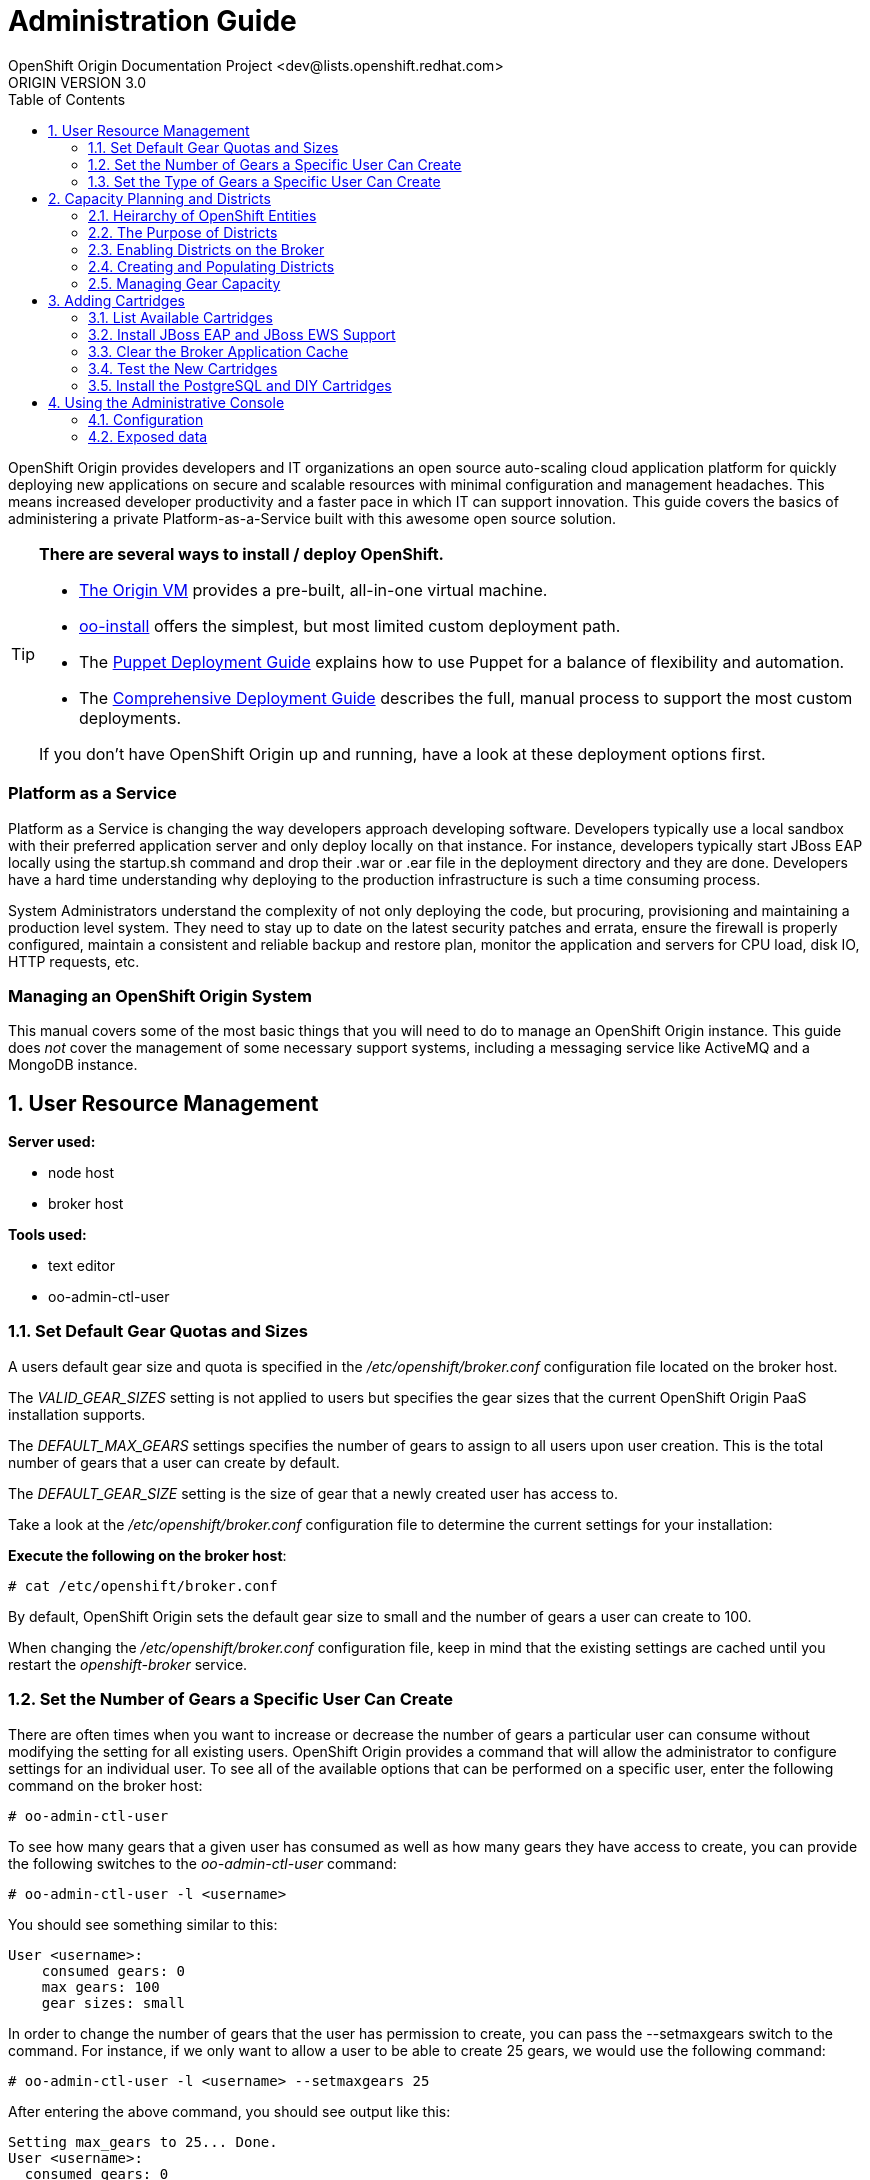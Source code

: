 = Administration Guide
OpenShift Origin Documentation Project <dev@lists.openshift.redhat.com>
ORIGIN VERSION 3.0
:data-uri:
:toc2:
:icons:
:numbered:

OpenShift Origin provides developers and IT organizations an open source auto-scaling cloud application platform for quickly deploying new applications on secure and scalable resources with minimal configuration and management headaches. This means increased developer productivity and a faster pace in which IT can support innovation. This guide covers the basics of administering a private Platform-as-a-Service built with this awesome open source solution.

[TIP]
====
*There are several ways to install / deploy OpenShift.* +

* link:oo_deployment_guide_vm.html[The Origin VM] provides a pre-built, all-in-one virtual machine.
* link:oo_install_users_guide.html[oo-install] offers the simplest, but most limited custom deployment path.
* The link:oo_deployment_guide_puppet.html[Puppet Deployment Guide] explains how to use Puppet for a balance of flexibility and automation.
* The link:oo_deployment_guide_comprehensive.html[Comprehensive Deployment Guide] describes the full, manual process to support the most custom deployments.

If you don't have OpenShift Origin up and running, have a look at these deployment options first.
====

[float]
=== Platform as a Service
Platform as a Service is changing the way developers approach developing software. Developers typically use a local sandbox with their preferred application server and only deploy locally on that instance. For instance, developers typically start JBoss EAP locally using the startup.sh command and drop their .war or .ear file in the deployment directory and they are done. Developers have a hard time understanding why deploying to the production infrastructure is such a time consuming process.

System Administrators understand the complexity of not only deploying the code, but procuring, provisioning and maintaining a production level system. They need to stay up to date on the latest security patches and errata, ensure the firewall is properly configured, maintain a consistent and reliable backup and restore plan, monitor the application and servers for CPU load, disk IO, HTTP requests, etc.

[float]
=== Managing an OpenShift Origin System
This manual covers some of the most basic things that you will need to do to manage an OpenShift Origin instance. This guide does _not_ cover the management of some necessary support systems, including a messaging service like ActiveMQ and a MongoDB instance.

== User Resource Management

*Server used:*

* node host
* broker host

*Tools used:*

* text editor
* oo-admin-ctl-user

=== Set Default Gear Quotas and Sizes
A users default gear size and quota is specified in the _/etc/openshift/broker.conf_ configuration file located on the broker host.

The _VALID_GEAR_SIZES_ setting is not applied to users but specifies the gear sizes that the current OpenShift Origin PaaS installation supports.

The _DEFAULT_MAX_GEARS_ settings specifies the number of gears to assign to all users upon user creation. This is the total number of gears that a user can create by default.

The _DEFAULT_GEAR_SIZE_ setting is the size of gear that a newly created user has access to.

Take a look at the _/etc/openshift/broker.conf_ configuration file to determine the current settings for your installation:

*Execute the following on the broker host*:

----
# cat /etc/openshift/broker.conf
----

By default, OpenShift Origin sets the default gear size to small and the number of gears a user can create to 100.

When changing the _/etc/openshift/broker.conf_ configuration file, keep in mind that the existing settings are cached until you restart the _openshift-broker_ service.

=== Set the Number of Gears a Specific User Can Create
There are often times when you want to increase or decrease the number of gears a particular user can consume without modifying the setting for all existing users. OpenShift Origin provides a command that will allow the administrator to configure settings for an individual user. To see all of the available options that can be performed on a specific user, enter the following command on the broker host:

----
# oo-admin-ctl-user
----

To see how many gears that a given user has consumed as well as how many gears they have access to create, you can provide the following switches to the _oo-admin-ctl-user_ command:

----
# oo-admin-ctl-user -l <username>
----

You should see something similar to this:

----
User <username>:
    consumed gears: 0
    max gears: 100
    gear sizes: small
    
----

In order to change the number of gears that the user has permission to create, you can pass the --setmaxgears switch to the command. For instance, if we only want to allow a user to be able to create 25 gears, we would use the following command:

----
# oo-admin-ctl-user -l <username> --setmaxgears 25
----

After entering the above command, you should see output like this:

----
Setting max_gears to 25... Done.
User <username>:
  consumed gears: 0
  max gears: 25
  gear sizes: small
  
----

=== Set the Type of Gears a Specific User Can Create
In a production environment, a customer will typically have different gear sizes that are available for developers to consume. In this example, we will only create small gears. However, to add the ability to create medium size gears for a given user, you can pass the -addgearsize switch to the _oo-admin-ctl-user_ command.

----
# oo-admin-ctl-user -l <username> --addgearsize medium
----

After entering the above command, you should see output like:

----
Adding gear size medium for user <username>... Done.
User <username>:
  consumed gears: 0
  max gears: 25
  gear sizes: small, medium
  
----

In order to remove the ability for a user to create a specific gear size, you can use the --removegearsize switch:

----
# oo-admin-ctl-user -l <username> --removegearsize medium
----

== Capacity Planning and Districts

*Server used:*

* node host
* broker host

*Tools used:*

* text editor
* oo-admin-ctl-district

Districts facilitate moving gears between node hosts in order to manage resource usage. They also make it possible to deactivate nodes so they receive no further gears. As it is difficult to introduce districts to an installation after it is in use, they should be created from the start when it is quite simple.

=== Heirarchy of OpenShift Entities

In order to explain how districts figure into OpenShift, we first need to examine their place in OpenShift's containership hierarchy.

At the bottom of the hierarchy, *gears* contain instances of one or more *cartridges*.

*Node hosts* contain gears, which are really just Linux users on the host, with storage and processes constrained by various mechanisms.

*Districts*, if used, contain a set of node hosts and the gears that reside on them.

At the top of the hierarchy is the node *profile* (a.k.a. "gear profile" or "gear size"), which is not so much a container as a label attached to a set of OpenShift node hosts. Districts also have a node profile, and all the nodes of a district must have that node profile. A node host or district can only contain gears for one profile.

*Applications* contain one or more gears, which must currently all have one profile. An application's gears may span multiple nodes in multiple districts; there is no good way to control placement on either.

=== The Purpose of Districts

Districts define a set of node hosts within which gears can be reliably moved to manage the resource usage of those nodes. While not strictly required for a basic OpenShift Origin installation, their use is recommended where administrators might ever need to move gears between nodes; that is, just about any installation that will see use outside a test lab.

Gears are allocated resources including an external port range and IP address range, which are calculated according to their numeric Linux user ID (*UID*) on the node host. A gear can only be moved to a node host where its UID is not already in use. Districts work by reserving a UID for the gear across all of the node hosts in the district, meaning only the node hosting the gear will use its UID. This allows the gear to maintain the same UID (and related resources) when moved to any other node within the district.

In addition, the district pool of UIDs (6000 of them due to the limited range of external ports) is allocated to gears randomly (rather than sequentially) which makes it more likely that even if a gear is moved to a new district, its UID will be available. Without districts, nodes allocate gear UIDs locally and sequentially, making it extremely likely that a gear's UID will be in use on other nodes.

In the past, it was possible to change a gear's UID when moving it, which required that it be reconfigured for the related resources in order to continue to function normally. However, this made cartridge maintenance difficult due to the corner cases introduced, and did nothing to help application developers who hard-coded resource settings into their applications (where they couldn't be updated automatically) rather than using environment variables which could be updated during a move. In the end, disallowing UID changes during a move and using districts to reserve UIDs saves developers and administrators time and trouble.

One other function of districts should be mentioned: a node host can be marked as deactivated, so that the broker gives it no additional gears. The existing gears continue to run until they are destroyed or moved to another node. This enables decommissioning a node with minimal disruption to its gears.

=== Enabling Districts on the Broker
To use districts, the broker's MCollective plugin must be configured to enable districts. Edit the _/etc/openshift/plugins.d/openshift-origin-msg-broker-mcollective.conf_ configuration file and confirm the following parameters are set:

*Confirm the following on the broker host*:

----
DISTRICTS_ENABLED=true
NODE_PROFILE_ENABLED=true
----

These are the default settings in the config file. These ensure that districts will be used if they are created. There is one more setting that should be changed in this file:

----
DISTRICTS_REQUIRE_FOR_APP_CREATE=true
----

The default of "false" allows undistricted nodes to be used when no district exists in the profile with capacity for gears; this default enables nodes in a trial install to be used immediately without having to understand or implement districts. However, in a production system using districts, it would be undesirable for gears to be placed on a node before it is districted (which could happen if no districted node has capacity), because nodes cannot be placed in a district once they host any gears. So, change this value to "true" to completely prevent the use of undistricted nodes.

=== Creating and Populating Districts
To create a district that will support a gear profile of "small", we will use the _oo-admin-ctl-district_ command. After defining the district, we can add our node host (node.example.com) as the only node in that district.
Execute the following commands to create a district named small_district which can only hold _small_ gear types:

*Execute the following on the broker host*:

----
# oo-admin-ctl-district -c create -n small_district -p small
----

If the command was successful, you should see output similar to the following:

----
Successfully created district: 513b50508f9f44aeb90090f19d2fd940

{"name"=>"small_district",
 "active_server_identities_size"=>0,
 "gear_size"=>"small",
 "max_uid"=>6999,
 "created_at"=>"2013-01-15T17:18:28-05:00",
 "updated_at"=>"2013-01-15T17:18:28-05:00",
 "max_capacity"=>6000,
 "server_identities"=>{},
 "uuid"=>"513b50508f9f44aeb90090f19d2fd940",
 "available_uids"=>"<6000 uids hidden>",
 "available_capacity"=>6000}
----

==== District Representation on the Broker

If you are familiar with JSON, you will understand the format of this output. What actually happened is a new document was created in the link:oo_system_architecture_guide.html#broker[broker]'s MongoDB database. To view this document inside of the database, execute the following (substitute MongoDB access parameters from broker.conf if needed):

----
# mongo -u openshift -p mooo openshift_broker_dev
----

This will drop you into the mongo shell where you can perform commands against the broker database. To list all of the available collections in the _openshift_broker_dev_ database, you can issue the following command:

----
> db.getCollectionNames()
----

You should see the following collections returned:

----
  [ "applications", "auth_user", "cloud_users", "districts", "domains", "locks", "system.indexes", "system.users", "usage", "usage_records" ]
----

We can now query the _districts_ collection to verify the creation of our small district:

----
> db.districts.find()
----

The output should be similar to:

----
{
	"_id": "513b50508f9f44aeb90090f19d2fd940",
	"name": "small_district",
	"active_server_identities_size": 0,
	"gear_size": "small",
	"max_uid": 6999,
	"created_at": "2013-01-15T17:18:28-05:00",
	"updated_at": "2013-01-15T17:18:28-05:00",
	"max_capacity": 6000,
	"server_identities": [],
	"uuid": "513b50508f9f44aeb90090f19d2fd940",
	"available_uids": [1000, .........],
	"available_capacity": 6000
}
----

NOTE: The _server_identities_ array does not contain any data yet.

Exit the Mongo shell using the exit command:

----
> exit
----

==== Adding a Node Host

Now we can add our node host, node.example.com, to the _small_district_ that we created above:

----
  # oo-admin-ctl-district -c add-node -n small_district -i node.example.com
----

It is important to note that the server identity (node.example.com here) is the node's hostname as configured on that node, which could be different from the PUBLIC_HOSTNAME configured in /etc/openshift/node.conf on the node. The PUBLIC_HOSTNAME is used in CNAME records and must resolve to the host via DNS; the hostname could be something completely different and may not resolve in DNS at all.

The hostname is recorded in MongoDB both in the district and with any gears that are hosted on the node, so changing the node's hostname will disrupt the broker's ability to use the node. In general, it's wisest to use the hostname as the DNS name and not change either after install.

You should see output like the following from the node addition:

----
Success!

{"available_capacity"=>6000,
 "created_at"=>"2013-01-15T17:18:28-05:00",
 "updated_at"=>"2013-01-15T17:18:28-10:00",
 "available_uids"=>"<6000 uids hidden>",
 "gear_size"=>"small",
 "uuid"=>"513b50508f9f44aeb90090f19d2fd940",
 "server_identities"=>{"node.example.com"=>{"active"=>true}},
 "name"=>"small_district",
 "max_capacity"=>6000,
 "max_uid"=>6999,
 "active_server_identities_size"=>1}
 
----

NOTE: If you see an error message indicating that you can't add this node to the district because the node already has applications on it, consult the Troubleshooting Guide.

Repeat the steps above to query the database for information about districts. Notice that the _server_identities_ array now contains the following information:

----
"server_identities" : [ { "name" : "node.example.com", "active" : true } ]
----

If you continued to add additional nodes to this district, the _server_identities_ array would show all the node hosts that are assigned to the district.

This command line tool can be used just to display district information. Simply run the command with no arguments to view the JSON records in the MongoDB database for all districts:

----
  # oo-admin-ctl-district
----

=== Managing Gear Capacity
Districts and node hosts have two different capacity limits for the number of gears allowed. Districts have a fixed pool of UIDs to allocate, and can only contain 6000 gears, regardless of their state. Node host capacity, however, only constrains the number of *active* gears on that host.

==== Node Host

For a node host, the maximum number of active gears allowed per node is specified with the _max_active_gears_ value in _/etc/openshift/resource_limits.conf_; by default it is 100, but most administrators will need to modify this. Note that stopped or idle gears are not counted toward this limit; it is possible for a node to have any number of inactive gears, bounded only by storage. It is also possible to exceed the limit by starting inactive gears after the limit has been reached - nothing prevents or corrects this; reaching the limit simply exempts the node from future gear placement by the broker.

Determining the _max_active_gears_ limit to use involves a certain amount of prognostication on the part of an administrator. The safest way to calculate the limit is to consider the resource most likely to be exhausted first (typically RAM) and divide the amount of available resource by the resource limit per gear.

So, for example, if a node host has 7.5 GB of RAM available and gears are constrained to .5 GB RAM:

----
max_active_gears = 7.5GB / .5GB = 15 gears
----

However, in practice, most gears will not consume their entire resource quota, so this conservative limit would leave a lot of wasted resources. Most administrators will want to *overcommit* at least some of their systems by allowing more gears than would fit if all used all their resources; and this is where prognostication (or better, experimentation) is required. Based on the types of cartridges and applications expected in the installation and how much RAM (or other scarce resources - CPU, network bandwidth, processes, inodes...) they actually use, administrators should determine an overcommit percent by which to increase their limits.

There is no harm in changing _max_active_gears_ after installation. It may be wisest to begin with conservative limits and adjust them upwards after empirical evidence of usage is available. It is easier to add more active gears than to move them away.

==== District

Due to current constraints, each district can only contain 6000 gears. It is important not to put too many node hosts in a district, because once a district's UID pool is exhausted, nodes in that district will not receive any more gears, even if they have plenty of capacity; therefore, resources will be wasted. It is possible to remove excess nodes from a district by deactivating them and moving all of their gears away (known as "compacting" the district); but this should be avoided if possible to minimize disruption to the gears, and because mass moves of gears are slow and failure-prone at this time.

Districts exist to facilitate gear movement; the only advantage to having more than two or three nodes in a district is that there are fewer districts to keep track of. It is easy to add nodes to a district, and difficult to remove them. Therefore, adding nodes to districts very conservatively is wise, and it would be simplest to just plan on districts having two or three nodes.

With perfect knowledge, we could calculate how many node hosts to put in each district. It is a function of the following values:

----
D = district capacity (6000)
G = total number of gears per node
----

However, on nodes, we do not limit G; we want to make sure we are filling the capacity for *active* gears:

----
C = node capacity (max_active_gears)
----

For deployments that use the idler to idle inactive gears, or that stop many applications for any other reason, the percentage of active gears in the long run may be very low. It is important to take this into account because the broker will keep filling the nodes to the active limit as gears are stopped or idled, but the district capacity must also contain all those inactive gears. We can project roughly how many gears a "full" node will have in the long run by determining (guessing, at first, then adjusting):

----
A = percentage of gears that are active
----

Then our estimate of G is simply C * 100 / A, and thus the number of nodes per district should be:

----
N = 6000 * A / (100 * C)
----

For example, if only 10% of gears are active over time, and max_active_gears is 50, then 6000 * 10 / (100 * 50) = 12 (round down if needed) nodes should be added per district.

In performing this calculation with imperfect knowledge, however, it is best to be conservative by guessing a low value for A and a high value for C. Adding nodes later is much better than compacting districts.

==== Viewing Capacity Statistics 

There is a tool for viewing gear usage across nodes and districts; it can be invoked on
the broker:

----
  # oo-stats
----

Consult the man page or the -h option for script arguments. By default this tool summarizes gear usage by districts and profiles in a human-readable format. It can also produce several computer-readable formats for use by automation or monitoring.

== Adding Cartridges

*Server used:*

* node host
* broker host

*Tools used:*

* yum
* bundle

By default, OpenShift Origin caches certain values for faster retrieval. Clearing this cache allows the retrieval of updated settings.

For example, the first time MCollective retrieves the list of cartridges available on your nodes, the list is cached so that subsequent requests for this information are processed more quickly. If you install a new cartridge, it is unavailable to users until the cache is cleared and MCollective retrieves a new list of cartridges.

This chapter will focus on installing cartridges to allow OpenShift Origin to create JBoss gears.

=== List Available Cartridges
For a complete list of all cartridges that are available to install, you can perform a search using the yum command that will output all OpenShift Origin cartridges.

*Run the following command on the node host*:

----
# yum search origin-cartridge
----

You should see the following cartridges available to install:

* openshift-origin-cartridge-cron.noarch : Embedded cron support for express
* openshift-origin-cartridge-diy.noarch : Provides diy support
* openshift-origin-cartridge-haproxy.noarch : Provides embedded haproxy-1.4 support
* openshift-origin-cartridge-jbosseap.noarch : Provides JBossEAP6.0 support
* openshift-origin-cartridge-jbossews.noarch : Provides JBossEWS1.0 support
* openshift-origin-cartridge-jenkins.noarch : Provides jenkins-1 support
* openshift-origin-cartridge-jenkins-client.noarch : Embedded jenkins client support for express
* openshift-origin-cartridge-mysql.noarch : Provides embedded mysql support
* openshift-origin-cartridge-perl.noarch : Provides mod_perl support
* openshift-origin-cartridge-php.noarch : Provides php-5.3 support
* openshift-origin-cartridge-postgresql.noarch : Provides embedded PostgreSQL support
* openshift-origin-cartridge-python.noarch : Provides python-2.6 support
* openshift-origin-cartridge-ruby.noarch : Provides ruby rack support running on Phusion Passenger

=== Install JBoss EAP and JBoss EWS Support
In order to enable consumers of the PaaS to create JBoss EAP / JBoss EWS gears, we will need to install all of the necessary cartridges for the application server and supporting build systems. Perform the following command to install the required cartridges:

*Execute the following on the node host*:

----
# yum install openshift-origin-cartridge-jbosseap.noarch openshift-origin-cartridge-jbossews.noarch openshift-origin-cartridge-jenkins.noarch openshift-origin-cartridge-jenkins-client.noarch
----

The above command will allow users to create JBoss EAP and JBoss EWS gears. This also installs support for the Jenkins continuous integration environment, which is discussed in detail in the link:oo_user_guide.html#jenkins-continuous-integration[OpenShift Origin User's Guide]. At the time of this writing, the above command will download and install an additional 285 packages on your node host.

NOTE: Depending on your connection and speed of your node host, this installation may take several minutes.

=== Clear the Broker Application Cache
At this point, you will notice if you try to create a JBoss EAP or JBoss EWS based application via the web console that the application type is not available. This is because the broker host creates a cache of available gear types to increase performance. After adding a new cartridge, you need to clear this cache in order for the new gear type to be available to users.

*Execute the following on the broker host*:

----
# cd /var/www/openshift/broker
# bundle exec rake tmp:clear
----

It may take several minutes before you see the new cartridges available on the web console as it takes a few minutes for the cache to completely clear.

=== Test the New Cartridges
Open up your preferred browser and enter the following URL, using the correct host and domain name for your environment:

----
http://broker.example.com
----

You will be prompted to authenticate and then be presented with an application creation screen. After the cache has been cleared, and assuming you have added the new cartridges correctly, you should see a screen similar to the following:

image:console-jboss.png[image]

If you do not see the new cartridges available on the web console, check that the new cartridges are available by viewing the contents of the _/usr/libexec/openshift/cartridges_ directory:

----
# cd /usr/libexec/openshift/cartridges
# ls
----

=== Install the PostgreSQL and DIY Cartridges
Using the information presented in this chapter, perform the necessary commands to install both the PostgreSQL and DIY cartridges on your node host. Verify the success of the installation by ensuring that the DIY application type is available on the web console:

image:console-diy.png[image]

[[admin-console]]
== Using the Administrative Console

The optional OpenShift Origin administrative console (a.k.a. "admin console")
enables OpenShift administrators an at-a-glance view of an OpenShift
deployment, in order to search and navigate OpenShift entities and make
reasonable inferences about adding new capacity.
Consult the Deployment Guide for instructions on enabling the admin console.

Note: in this first iteration, the admin console is read-only, and does not enable making any changes to settings or data.

=== Configuration
The admin console is configured via the _/etc/openshift/plugins.d/openshift-origin-admin-console.conf_ file (which can be overridden in a development environment with settings in the _-dev.conf_ version of that file). The example file installed with the plugin contains lengthy comments on the available settings which we need not repeat here.

==== Access control
Notably absent from the config file is any sort of access control. There is no concept of an OpenShift administrative role. Either a visitor can browse to the admin console or not, so the place to control access is with proxy configuration. Keep in mind that the current admin console is informational only and any actions to be taken require logging in to an OpenShift host.

==== Capacity planning
The front page of the admin console provides a visual and numeric summary of the capacity and usage of the entire installation. It can also be configured to provide suggestions for when an administrator should adjust capacity. As no two OpenShift environments are quite alike, the default is not to set any thresholds, and thus to make no capacity suggestions. Configuring the capacity planning settings in the config file enables suggestions that can help draw administrator attention to current or impending capacity problems: for example, where to add nodes to ensure a particular profile can continue to create gears, or where capacity is being wasted.

Please reference the main capacity planning section in this document to understand the information the admin console is displaying here and the significance of the settings. Suggestions for adding and removing capacity are based on both the settings as well as the existing data, with a bias toward being conservative in putting nodes in districts. In particular, in making that calculation, if the observed active gear percent is lower than expected, the observed percent will be used, and if the nodes do not all have the same _max_active_gears_ limit, the largest will be used.

Note that the capacity data and suggestions are generated and cached (for one hour unless configured otherwise). If changes you expect to see haven't shown up, you likely just need to refresh the data by clicking on the refresh icon in any page.

==== Loading data from a file

The admin console uses the same Admin Stats library used by _oo-stats_ to collect capacity data. In fact, you can record YAML or JSON output from _oo-stats_ and use this directly instead of the actual system data:

----
 # oo-stats -f yaml > /tmp/stats.yaml
----

Then copy this file to where you have the admin-console loaded, configure it as _STATS_FROM_FILE_ in the configuration file, adjust its context as described below, and restart the broker. Capacity views and suggestions will all be based on the loaded data (although navigation will still only work for entities actually present).

You need to ensure that the broker can actually read the data file. Because SELinux limits what the broker application can read (for example, it cannot ordinarily read /tmp entries), the file's context will likely need adjustment as follows:

----
 # chcon system_u:object_r:httpd_sys_content_t:s0 /tmp/stats.yaml
----

=== Exposed data

One of the goals for the admin console is to expose OpenShift system data for use by external tools. As a small step toward that goal, it is possible to retrieve the raw data from some of the application controllers as JSON. Note that this should not be considered the long-term API and is likely to change in future releases. You can access the following URLs when added to the appropriate server name, e.g. you could access _/admin-console/capacity/profiles.json_ on the broker with:

----
 # curl http://localhost:8080/admin-console/capacity/profiles.json
----

* _/admin-console/capacity/profiles.json_ - this returns all profile summaries from the Admin Stats library (the same library used by oo-stats). Add the _?reload=1_ parameter to ensure the data is fresh rather than cached.
* _/admin-console/stats/gears_per_user.json_ - this returns frequency data for gears owned by a user
* _/admin-console/stats/apps_per_domain.json_ - this returns frequency data for apps belonging to a domain
* _/admin-console/stats/domains_per_user.json_ - this returns frequency data for domains owned by a user


